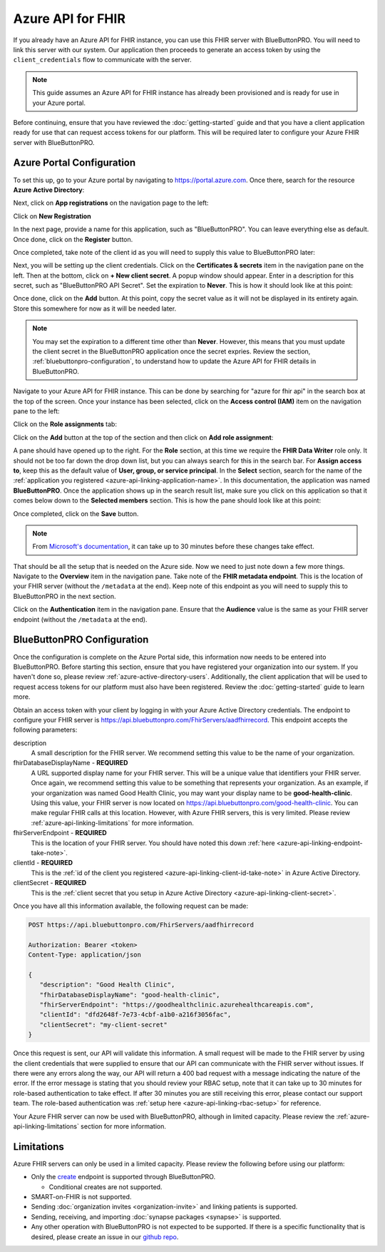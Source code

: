 Azure API for FHIR
==================

If you already have an Azure API for FHIR instance, you can use this FHIR server with BlueButtonPRO.
You will need to link this server with our system. Our application then proceeds to generate an access
token by using the ``client_credentials`` flow to communicate with the server.

.. note::
   This guide assumes an Azure API for FHIR instance has already been provisioned and is ready for use
   in your Azure portal.

Before continuing, ensure that you have reviewed the :doc:`getting-started` guide and that you have
a client application ready for use that can request access tokens for our platform. This will be required
later to configure your Azure FHIR server with BlueButtonPRO.

Azure Portal Configuration
--------------------------

To set this up, go to your Azure portal by navigating to `<https://portal.azure.com>`_. Once there, search
for the resource **Azure Active Directory**:

.. image:: _images/aad-search-aad-resource.png

Next, click on **App registrations** on the navigation page to the left:

.. image:: _images/aad-app-registration-nav-pane.png

Click on **New Registration**

.. image:: _images/aad-app-registration-new.png

.. _azure-api-linking-application-name:

In the next page, provide a name for this application, such as "BlueButtonPRO". You can leave everything
else as default. Once done, click on the **Register** button.

.. _azure-api-linking-client-id-take-note:

Once completed, take note of the client id as you will need to supply this value to BlueButtonPRO later:

.. image:: _images/aad-app-client-id-note.png

.. _azure-api-linking-client-secret:

Next, you will be setting up the client credentials. Click on the **Certificates & secrets** item in
the navigation pane on the left. Then at the bottom, click on **+ New client secret**. A popup window
should appear. Enter in a description for this secret, such as "BlueButtonPRO API Secret". Set the expiration
to **Never**. This is how it should look like at this point:

.. image:: _images/aad-app-registration-new-secret.png

Once done, click on the **Add** button. At this point, copy the secret value as it will not be displayed
in its entirety again. Store this somewhere for now as it will be needed later.

.. note::
   You may set the expiration to a different time other than **Never**. However, this means that you
   must update the client secret in the BlueButtonPRO application once the secret expries. Review the
   section, :ref:`bluebuttonpro-configuration`, to understand how to update the Azure API for FHIR details
   in BlueButtonPRO.

.. _azure-api-linking-rbac-setup:

Navigate to your Azure API for FHIR instance. This can be done by searching for "azure for fhir api"
in the search box at the top of the screen. Once your instance has been selected, click on the **Access control (IAM)**
item on the navigation pane to the left:

.. image:: _images/aad-fhir-server-access-control-iam.png

Click on the **Role assignments** tab:

.. image:: _images/aad-fhir-server-role-assignments.png

Click on the **Add** button at the top of the section and then click on **Add role assignment**:

.. image:: _images/aad-fhir-server-add-role-assignment.png

A pane should have opened up to the right. For the **Role** section, at this time we require the **FHIR
Data Writer** role only. It should not be too far down the drop down list, but you can always search
for this in the search bar. For **Assign access to**, keep this as the default value of **User, group,
or service principal**. In the **Select** section, search for the name of the :ref:`application you registered
<azure-api-linking-application-name>`. In this documentation, the application was named **BlueButtonPRO**.
Once the application shows up in the search result list, make sure you click on this application so
that it comes below down to the **Selected members** section. This is how the pane should look like
at this point:

.. image:: _images/aad-fhir-server-role-completion.png

Once completed, click on the **Save** button.

.. note::   
   From `Microsoft's documentation <https://docs.microsoft.com/en-us/azure/role-based-access-control/troubleshooting#role-assignment-changes-are-not-being-detected>`_,
   it can take up to 30 minutes before these changes take effect.

.. _azure-api-linking-endpoint-take-note:

That should be all the setup that is needed on the Azure side. Now we need to just note down a few more
things. Navigate to the **Overview** item in the navigation pane. Take note of the **FHIR metadata endpoint**.
This is the location of your FHIR server (without the ``/metadata`` at the end). Keep note of this endpoint
as you will need to supply this to BlueButtonPRO in the next section.

Click on the **Authentication** item in the navigation pane. Ensure that the **Audience** value is the
same as your FHIR server endpoint (without the ``/metadata`` at the end).

.. _bluebuttonpro-configuration:

BlueButtonPRO Configuration
---------------------------
Once the configuration is complete on the Azure Portal side, this information now needs to be entered
into BlueButtonPRO. Before starting this section, ensure that you have registered your organization
into our system. If you haven't done so, please review :ref:`azure-active-directory-users`. Additionally,
the client application that will be used to request access tokens for our platform must also have been
registered. Review the :doc:`getting-started` guide to learn more.

Obtain an access token with your client by logging in with your Azure Active Directory credentials.
The endpoint to configure your FHIR server is https://api.bluebuttonpro.com/FhirServers/aadfhirrecord.
This endpoint accepts the following parameters:

description
   A small description for the FHIR server. We recommend setting this value to be the name of your organization.

fhirDatabaseDisplayName - **REQUIRED**
   A URL supported display name for your FHIR server. This will be a unique value that identifiers your
   FHIR server. Once again, we recommend setting this value to be something that represents your organization.
   As an example, if your organization was named Good Health Clinic, you may want your display name
   to be **good-health-clinic**. Using this value, your FHIR server is now located on https://api.bluebuttonpro.com/good-health-clinic.
   You can make regular FHIR calls at this location. However, with Azure FHIR servers, this is very
   limited. Please review :ref:`azure-api-linking-limitations` for more information.

fhirServerEndpoint - **REQUIRED**
   This is the location of your FHIR server. You should have noted this down :ref:`here <azure-api-linking-endpoint-take-note>`.

clientId - **REQUIRED**
   This is the :ref:`id of the client you registered <azure-api-linking-client-id-take-note>` in Azure
   Active Directory.

clientSecret - **REQUIRED**
   This is the :ref:`client secret that you setup in Azure Active Directory <azure-api-linking-client-secret>`.
   
Once you have all this information available, the following request can be made:

.. code-block:: console

   POST https://api.bluebuttonpro.com/FhirServers/aadfhirrecord

   Authorization: Bearer <token>
   Content-Type: application/json

   {
      "description": "Good Health Clinic",
      "fhirDatabaseDisplayName": "good-health-clinic",
      "fhirServerEndpoint": "https://goodhealthclinic.azurehealthcareapis.com",
      "clientId": "dfd2648f-7e73-4cbf-a1b0-a216f3056fac",
      "clientSecret": "my-client-secret"
   }

Once this request is sent, our API will validate this information. A small request will be made to the
FHIR server by using the client credentials that were supplied to ensure that our API can communicate
with the FHIR server without issues. If there were any errors along the way, our API will return a 400
bad request with a message indicating the nature of the error. If the error message is stating that
you should review your RBAC setup, note that it can take up to 30 minutes for role-based authentication
to take effect. If after 30 minutes you are still receiving this error, please contact our support team.
The role-based authentication was :ref:`setup here <azure-api-linking-rbac-setup>` for reference.

Your Azure FHIR server can now be used with BlueButtonPRO, although in limited capacity. Please review
the :ref:`azure-api-linking-limitations` section for more information.

.. _azure-api-linking-limitations:

Limitations
-----------

Azure FHIR servers can only be used in a limited capacity. Please review the following before using
our platform:

* Only the `create <https://www.hl7.org/fhir/http.html#create>`_ endpoint is supported through BlueButtonPRO.
  
  * Conditional creates are not supported.

* SMART-on-FHIR is not supported.

* Sending :doc:`organization invites <organization-invite>` and linking patients is supported.

* Sending, receiving, and importing :doc:`synapse packages <synapse>` is supported.

* Any other operation with BlueButtonPRO is not expected to be supported. If there is a specific functionality
  that is desired, please create an issue in our `github repo <https://github.com/darena-solutions/bluebuttonpro-public>`_.